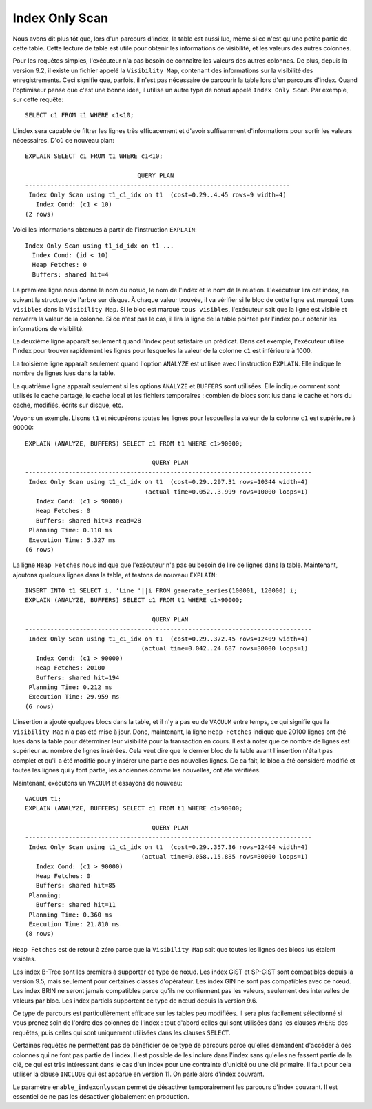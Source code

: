 Index Only Scan
===============

Nous avons dit plus tôt que, lors d'un parcours d'index, la table est aussi
lue, même si ce n'est qu'une petite partie de cette table. Cette lecture de
table est utile pour obtenir les informations de visibilité, et les valeurs
des autres colonnes.

Pour les requêtes simples, l'exécuteur n'a pas besoin de connaître les valeurs
des autres colonnes. De plus, depuis la version 9.2, il existe un fichier
appelé la ``Visibility Map``, contenant des informations sur la visibilité des
enregistrements. Ceci signifie que, parfois, il n'est pas nécessaire de
parcourir la table lors d'un parcours d'index. Quand l'optimiseur pense que
c'est une bonne idée, il utilise un autre type de nœud appelé ``Index Only
Scan``. Par exemple, sur cette requête::

  SELECT c1 FROM t1 WHERE c1<10;

L'index sera capable de filtrer les lignes très efficacement et d'avoir
suffisamment d'informations pour sortir les valeurs nécessaires. D'où ce
nouveau plan::

   EXPLAIN SELECT c1 FROM t1 WHERE c1<10;

                                  QUERY PLAN                                
   -------------------------------------------------------------------------
    Index Only Scan using t1_c1_idx on t1  (cost=0.29..4.45 rows=9 width=4)
      Index Cond: (c1 < 10)
   (2 rows)

Voici les informations obtenues à partir de l'instruction ``EXPLAIN``::

   Index Only Scan using t1_id_idx on t1 ...
     Index Cond: (id < 10)
     Heap Fetches: 0
     Buffers: shared hit=4

La première ligne nous donne le nom du nœud, le nom de l'index et le nom de la
relation. L'exécuteur lira cet index, en suivant la structure de l'arbre sur
disque. À chaque valeur trouvée, il va vérifier si le bloc de cette ligne est
marqué ``tous visibles`` dans la ``Visibility Map``. Si le bloc est marqué
``tous visibles``, l'exécuteur sait que la ligne est visible et renverra la
valeur de la colonne.  Si ce n'est pas le cas, il lira la ligne de la table
pointée par l'index pour obtenir les informations de visibilité.

La deuxième ligne apparaît seulement quand l'index peut satisfaire un
prédicat. Dans cet exemple, l'exécuteur utilise l'index pour trouver
rapidement les lignes pour lesquelles la valeur de la colonne ``c1`` est
inférieure à 1000.

La troisième ligne apparaît seulement quand l'option ``ANALYZE`` est utilisée
avec l'instruction ``EXPLAIN``. Elle indique le nombre de lignes lues dans la
table.

La quatrième ligne apparaît seulement si les options ``ANALYZE`` et
``BUFFERS`` sont utilisées. Elle indique comment sont utilisés le cache
partagé, le cache local et les fichiers temporaires : combien de blocs sont
lus dans le cache et hors du cache, modifiés, écrits sur disque, etc.

Voyons un exemple. Lisons ``t1`` et récupérons toutes les lignes pour
lesquelles la valeur de la colonne ``c1`` est supérieure à 90000::

   EXPLAIN (ANALYZE, BUFFERS) SELECT c1 FROM t1 WHERE c1>90000;

                                      QUERY PLAN
   -------------------------------------------------------------------------------
    Index Only Scan using t1_c1_idx on t1  (cost=0.29..297.31 rows=10344 width=4)
                                    (actual time=0.052..3.999 rows=10000 loops=1)
      Index Cond: (c1 > 90000)
      Heap Fetches: 0
      Buffers: shared hit=3 read=28
    Planning Time: 0.110 ms
    Execution Time: 5.327 ms
   (6 rows)

La ligne ``Heap Fetches`` nous indique que l'exécuteur n'a pas eu besoin de
lire de lignes dans la table. Maintenant, ajoutons quelques lignes dans la
table, et testons de nouveau ``EXPLAIN``::

   INSERT INTO t1 SELECT i, 'Line '||i FROM generate_series(100001, 120000) i;
   EXPLAIN (ANALYZE, BUFFERS) SELECT c1 FROM t1 WHERE c1>90000;

                                      QUERY PLAN
   -------------------------------------------------------------------------------
    Index Only Scan using t1_c1_idx on t1  (cost=0.29..372.45 rows=12409 width=4)
                                   (actual time=0.042..24.687 rows=30000 loops=1)
      Index Cond: (c1 > 90000)
      Heap Fetches: 20100
      Buffers: shared hit=194
    Planning Time: 0.212 ms
    Execution Time: 29.959 ms
   (6 rows)

L'insertion a ajouté quelques blocs dans la table, et il n'y a pas eu de
``VACUUM`` entre temps, ce qui signifie que la ``Visibility Map`` n'a pas été
mise à jour. Donc, maintenant, la ligne ``Heap Fetches`` indique que 20100
lignes ont été lues dans la table pour déterminer leur visibilité pour la
transaction en cours. Il est à noter que ce nombre de lignes est supérieur au
nombre de lignes insérées. Cela veut dire que le dernier bloc de la table
avant l'insertion n'était pas complet et qu'il a été modifié pour y insérer
une partie des nouvelles lignes. De ca fait, le bloc a été considéré modifié
et toutes les lignes qui y font partie, les anciennes comme les nouvelles, ont
été vérifiées.

Maintenant, exécutons un ``VACUUM`` et essayons de nouveau::

   VACUUM t1;
   EXPLAIN (ANALYZE, BUFFERS) SELECT c1 FROM t1 WHERE c1>90000;

                                      QUERY PLAN
   -------------------------------------------------------------------------------
    Index Only Scan using t1_c1_idx on t1  (cost=0.29..357.36 rows=12404 width=4)
                                   (actual time=0.058..15.885 rows=30000 loops=1)
      Index Cond: (c1 > 90000)
      Heap Fetches: 0
      Buffers: shared hit=85
    Planning:
      Buffers: shared hit=11
    Planning Time: 0.360 ms
    Execution Time: 21.810 ms
   (8 rows)

``Heap Fetches`` est de retour à zéro parce que la ``Visibility Map`` sait que
toutes les lignes des blocs lus étaient visibles.

Les index B-Tree sont les premiers à supporter ce type de nœud. Les index
GiST et SP-GiST sont compatibles depuis la version 9.5, mais seulement pour
certaines classes d'opérateur. Les index GIN ne sont pas compatibles avec ce
nœud. Les index BRIN ne seront jamais compatibles parce qu'ils ne contiennent
pas les valeurs, seulement des intervalles de valeurs par bloc. Les index
partiels supportent ce type de nœud depuis la version 9.6.

Ce type de parcours est particulièrement efficace sur les tables peu
modifiées. Il sera plus facilement sélectionné si vous prenez soin de l'ordre
des colonnes de l'index : tout d'abord celles qui sont utilisées dans les
clauses ``WHERE`` des requêtes, puis celles qui sont uniquement utilisées dans
les clauses ``SELECT``.

Certaines requêtes ne permettent pas de bénéficier de ce type de parcours parce
qu'elles demandent d'accéder à des colonnes qui ne font pas partie de l'index. Il
est possible de les inclure dans l'index sans qu'elles ne fassent partie de la clé, ce
qui est très intéressant dans le cas d'un index pour une contrainte d'unicité ou une
clé primaire. Il faut pour cela utiliser la clause ``INCLUDE`` qui est apparue
en version 11.  On parle alors d'index couvrant.

Le paramètre ``enable_indexonlyscan`` permet de désactiver temporairement les
parcours d'index couvrant. Il est essentiel de ne pas les désactiver
globalement en production.

